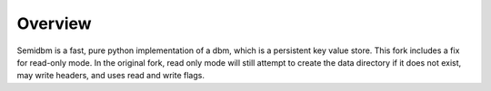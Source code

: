 ========
Overview
========

.. image:: https://secure.travis-ci.org/benpankow/semidbm.png?branch=master
   :target: http://travis-ci.org/benpankow/semidbm


Semidbm is a fast, pure python implementation of a dbm, which is a
persistent key value store. This fork includes a fix for read-only mode. In
the original fork, read only mode will still attempt to create the data
directory if it does not exist, may write headers, and uses read and write flags.
